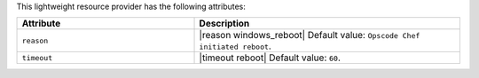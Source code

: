 .. The contents of this file are included in multiple topics.
.. This file should not be changed in a way that hinders its ability to appear in multiple documentation sets.

This lightweight resource provider has the following attributes:

.. list-table::
   :widths: 200 300
   :header-rows: 1

   * - Attribute
     - Description
   * - ``reason``
     - |reason windows_reboot| Default value: ``Opscode Chef initiated reboot``.
   * - ``timeout``
     - |timeout reboot| Default value: ``60``.

